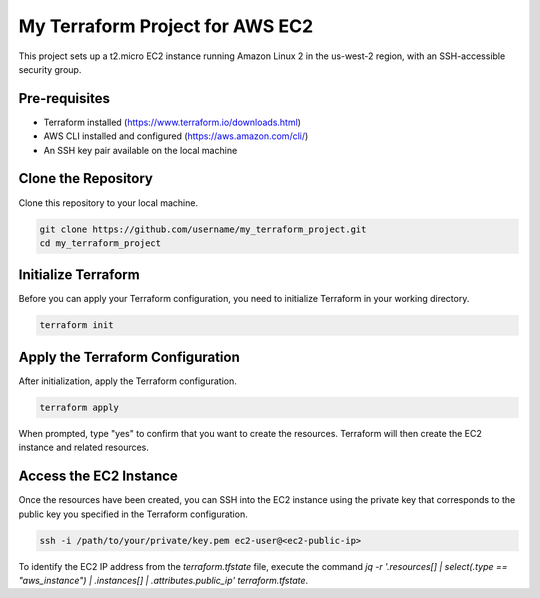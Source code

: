 ==================================
My Terraform Project for AWS EC2
==================================

This project sets up a t2.micro EC2 instance running Amazon Linux 2 in the us-west-2 region, with an SSH-accessible security group.

Pre-requisites
==============

- Terraform installed (https://www.terraform.io/downloads.html)
- AWS CLI installed and configured (https://aws.amazon.com/cli/)
- An SSH key pair available on the local machine

Clone the Repository
====================

Clone this repository to your local machine.

.. code-block:: bash

    git clone https://github.com/username/my_terraform_project.git
    cd my_terraform_project

Initialize Terraform
====================

Before you can apply your Terraform configuration, you need to initialize Terraform in your working directory.

.. code-block:: bash

    terraform init

Apply the Terraform Configuration
================================

After initialization, apply the Terraform configuration.

.. code-block:: bash

    terraform apply

When prompted, type "yes" to confirm that you want to create the resources. Terraform will then create the EC2 instance and related resources.

Access the EC2 Instance
=======================

Once the resources have been created, you can SSH into the EC2 instance using the private key that corresponds to the public key you specified in the Terraform configuration.

.. code-block:: bash

    ssh -i /path/to/your/private/key.pem ec2-user@<ec2-public-ip>

To identify the EC2 IP address from the `terraform.tfstate` file, execute the command `jq -r '.resources[] | select(.type == "aws_instance") | .instances[] | .attributes.public_ip' terraform.tfstate`.

